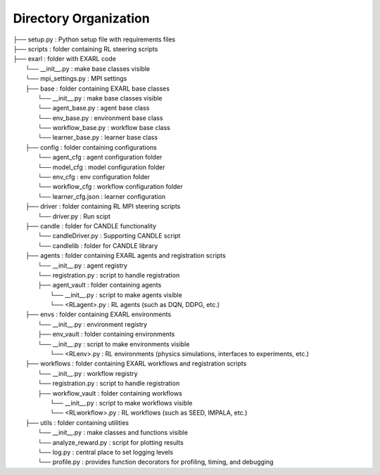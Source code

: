 Directory Organization
**********************

| ├── setup.py                          : Python setup file with requirements files
| ├── scripts                           : folder containing RL steering scripts
| ├── exarl                	            : folder with EXARL code
|     └── __init__.py                   : make base classes visible
|     └── mpi_settings.py               : MPI settings
|     ├── base         	                : folder containing EXARL base classes
|         └── __init__.py               : make base classes visible
|         └── agent_base.py             : agent base class
|         └── env_base.py               : environment base class
|         └── workflow_base.py          : workflow base class
|         └── learner_base.py           : learner base class
|     ├── config                	      : folder containing configurations
|         └── agent_cfg                 : agent configuration folder
|         └── model_cfg                 : model configuration folder
|         └── env_cfg                   : env configuration folder
|         └── workflow_cfg              : workflow configuration folder
|         └── learner_cfg.json          : learner configuration
|     ├── driver                        : folder containing RL MPI steering scripts
|         └── driver.py                 : Run scipt
|     ├── candle                        : folder for CANDLE functionality
|         └── candleDriver.py           : Supporting CANDLE script
|         └── candlelib                 : folder for CANDLE library
|     ├── agents         	              : folder containing EXARL agents and registration scripts
|         └── __init__.py               : agent registry
|         └── registration.py           : script to handle registration
|         ├── agent_vault               : folder containing agents
|             └── __init__.py           : script to make agents visible
|             └── <RLagent>.py          : RL agents (such as DQN, DDPG, etc.)
|     ├── envs         	                : folder containing EXARL environments
|         └── __init__.py               : environment registry
|         ├── env_vault                 : folder containing environments
|         └── __init__.py               : script to make environments visible
|             └── <RLenv>.py            : RL environments (physics simulations, interfaces to experiments, etc.)
|     ├── workflows      	              : folder containing EXARL workflows and registration scripts
|         └── __init__.py               : workflow registry
|         └── registration.py           : script to handle registration
|         ├── workflow_vault            : folder containing workflows
|             └── __init__.py           : script to make workflows visible
|             └── <RLworkflow>.py       : RL workflows (such as SEED, IMPALA, etc.)
|     ├── utils                         : folder containing utilities
|         └── __init__.py               : make classes and functions visible
|         └── analyze_reward.py         : script for plotting results
|         └── log.py                    : central place to set logging levels
|         └── profile.py                : provides function decorators for profiling, timing, and debugging